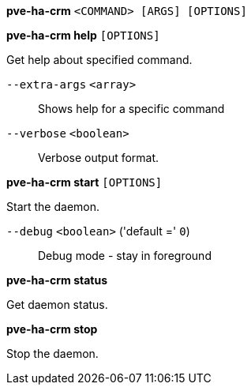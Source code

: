 *pve-ha-crm* `<COMMAND> [ARGS] [OPTIONS]`

*pve-ha-crm help* `[OPTIONS]`

Get help about specified command.

`--extra-args` `<array>` ::

Shows help for a specific command

`--verbose` `<boolean>` ::

Verbose output format.

*pve-ha-crm start* `[OPTIONS]`

Start the daemon.

`--debug` `<boolean>` ('default =' `0`)::

Debug mode - stay in foreground

*pve-ha-crm status*

Get daemon status.

*pve-ha-crm stop*

Stop the daemon.


